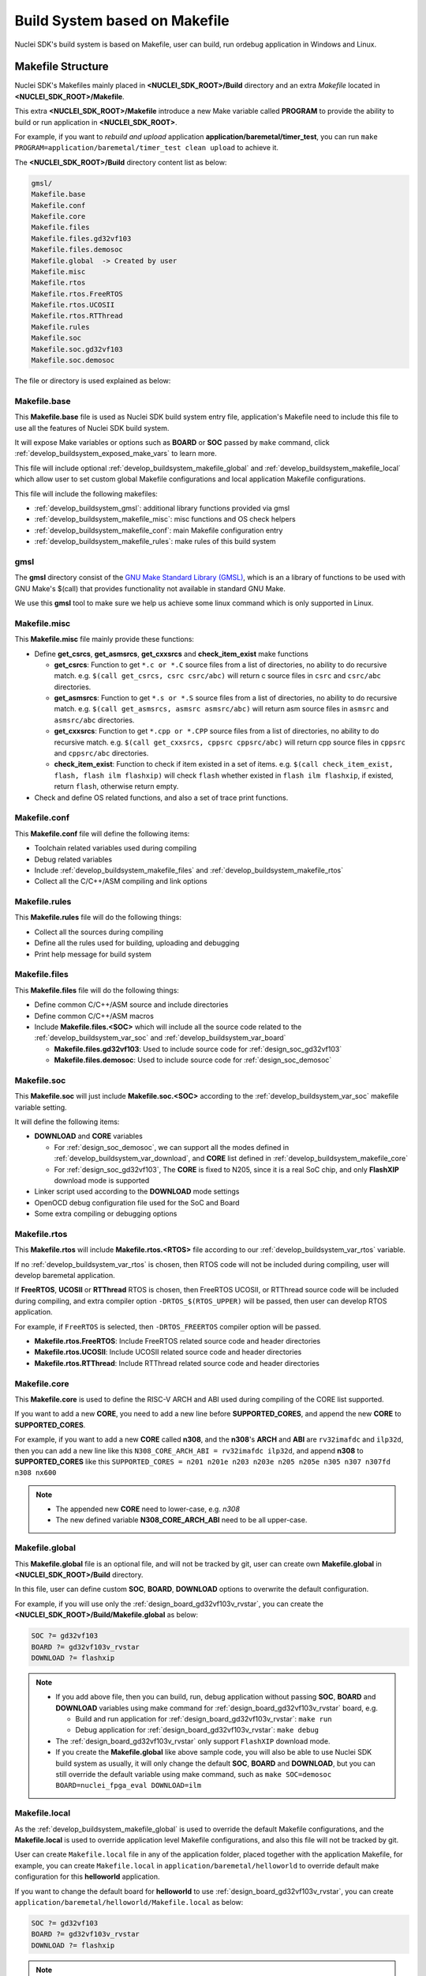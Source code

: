 .. _develop_buildsystem:

Build System based on Makefile
==============================

Nuclei SDK's build system is based on Makefile, user can build,
run ordebug application in Windows and Linux.

.. _develop_buildsystem_structure:

Makefile Structure
------------------

Nuclei SDK's Makefiles mainly placed in **<NUCLEI_SDK_ROOT>/Build** directory and
an extra *Makefile* located in **<NUCLEI_SDK_ROOT>/Makefile**.

This extra **<NUCLEI_SDK_ROOT>/Makefile** introduce a new Make variable called
**PROGRAM** to provide the ability to build or run application in **<NUCLEI_SDK_ROOT>**.

For example, if you want to *rebuild and upload* application **application/baremetal/timer_test**,
you can run ``make PROGRAM=application/baremetal/timer_test clean upload`` to achieve it.


The **<NUCLEI_SDK_ROOT>/Build** directory content list as below:

.. code-block:: text

    gmsl/
    Makefile.base
    Makefile.conf
    Makefile.core
    Makefile.files
    Makefile.files.gd32vf103
    Makefile.files.demosoc
    Makefile.global  -> Created by user
    Makefile.misc
    Makefile.rtos
    Makefile.rtos.FreeRTOS
    Makefile.rtos.UCOSII
    Makefile.rtos.RTThread
    Makefile.rules
    Makefile.soc
    Makefile.soc.gd32vf103
    Makefile.soc.demosoc

The file or directory is used explained as below:

.. _develop_buildsystem_makefile_base:

Makefile.base
~~~~~~~~~~~~~

This **Makefile.base** file is used as Nuclei SDK build system entry file,
application's Makefile need to include this file to use all the features of
Nuclei SDK build system.

It will expose Make variables or options such as **BOARD** or **SOC** passed
by ``make`` command, click :ref:`develop_buildsystem_exposed_make_vars`
to learn more.

This file will include optional :ref:`develop_buildsystem_makefile_global`
and :ref:`develop_buildsystem_makefile_local` which allow user to set custom
global Makefile configurations and local application Makefile configurations.

This file will include the following makefiles:

* :ref:`develop_buildsystem_gmsl`: additional library functions provided via gmsl
* :ref:`develop_buildsystem_makefile_misc`: misc functions and OS check helpers
* :ref:`develop_buildsystem_makefile_conf`: main Makefile configuration entry
* :ref:`develop_buildsystem_makefile_rules`: make rules of this build system

.. _develop_buildsystem_gmsl:

gmsl
~~~~

The **gmsl** directory consist of the `GNU Make Standard Library (GMSL)`_,
which is an a library of functions to be used with GNU Make's $(call) that
provides functionality not available in standard GNU Make.

We use this **gmsl** tool to make sure we help us achieve some linux command
which is only supported in Linux.

.. _develop_buildsystem_makefile_misc:

Makefile.misc
~~~~~~~~~~~~~

This **Makefile.misc** file mainly provide these functions:

* Define **get_csrcs**, **get_asmsrcs**, **get_cxxsrcs** and **check_item_exist** make functions

  - **get_csrcs**: Function to get ``*.c or *.C`` source files from a list of directories, no ability to
    do recursive match. e.g. ``$(call get_csrcs, csrc csrc/abc)`` will return c source files in
    ``csrc`` and ``csrc/abc`` directories.
  - **get_asmsrcs**: Function to get ``*.s or *.S`` source files from a list of directories, no ability to
    do recursive match. e.g. ``$(call get_asmsrcs, asmsrc asmsrc/abc)`` will return asm source files in
    ``asmsrc`` and ``asmsrc/abc`` directories.
  - **get_cxxsrcs**: Function to get ``*.cpp or *.CPP`` source files from a list of directories, no ability
    to do recursive match. e.g. ``$(call get_cxxsrcs, cppsrc cppsrc/abc)`` will return cpp source files in
    ``cppsrc`` and ``cppsrc/abc`` directories.
  - **check_item_exist**: Function to check if item existed in a set of items. e.g.
    ``$(call check_item_exist, flash, flash ilm flashxip)`` will check ``flash`` whether existed in
    ``flash ilm flashxip``, if existed, return ``flash``, otherwise return empty.

* Check and define OS related functions, and also a set of trace print functions.

.. _develop_buildsystem_makefile_conf:

Makefile.conf
~~~~~~~~~~~~~

This **Makefile.conf** file will define the following items:

* Toolchain related variables used during compiling
* Debug related variables
* Include :ref:`develop_buildsystem_makefile_files` and :ref:`develop_buildsystem_makefile_rtos`
* Collect all the C/C++/ASM compiling and link options

.. _develop_buildsystem_makefile_rules:

Makefile.rules
~~~~~~~~~~~~~~

This **Makefile.rules** file will do the following things:

* Collect all the sources during compiling
* Define all the rules used for building, uploading and debugging
* Print help message for build system


.. _develop_buildsystem_makefile_files:

Makefile.files
~~~~~~~~~~~~~~

This **Makefile.files** file will do the following things:

* Define common C/C++/ASM source and include directories
* Define common C/C++/ASM macros
* Include **Makefile.files.<SOC>** which will include all the source
  code related to the :ref:`develop_buildsystem_var_soc` and
  :ref:`develop_buildsystem_var_board`

  - **Makefile.files.gd32vf103**: Used to include source code for
    :ref:`design_soc_gd32vf103`
  - **Makefile.files.demosoc**: Used to include source code for
    :ref:`design_soc_demosoc`


.. _develop_buildsystem_makefile_soc:

Makefile.soc
~~~~~~~~~~~~

This **Makefile.soc** will just include **Makefile.soc.<SOC>** according
to the :ref:`develop_buildsystem_var_soc` makefile variable setting.

It will define the following items:

* **DOWNLOAD** and **CORE** variables

  - For :ref:`design_soc_demosoc`, we can support all the modes defined in
    :ref:`develop_buildsystem_var_download`, and **CORE** list defined in
    :ref:`develop_buildsystem_makefile_core`
  - For :ref:`design_soc_gd32vf103`, The **CORE** is fixed to N205, since
    it is a real SoC chip, and only **FlashXIP** download mode is supported

* Linker script used according to the **DOWNLOAD** mode settings
* OpenOCD debug configuration file used for the SoC and Board
* Some extra compiling or debugging options

.. _develop_buildsystem_makefile_rtos:

Makefile.rtos
~~~~~~~~~~~~~

This **Makefile.rtos** will include **Makefile.rtos.<RTOS>** file
according to our :ref:`develop_buildsystem_var_rtos` variable.

If no :ref:`develop_buildsystem_var_rtos` is chosen, then RTOS
code will not be included during compiling, user will develop
baremetal application.

If **FreeRTOS**, **UCOSII** or **RTThread** RTOS is chosen, then FreeRTOS
UCOSII, or RTThread source code will be included during compiling, and extra
compiler option ``-DRTOS_$(RTOS_UPPER)`` will be passed, then user can develop RTOS application.

For example, if ``FreeRTOS`` is selected, then ``-DRTOS_FREERTOS`` compiler option
will be passed.

* **Makefile.rtos.FreeRTOS**: Include FreeRTOS related source code and header
  directories
* **Makefile.rtos.UCOSII**: Include UCOSII related source code and header
  directories
* **Makefile.rtos.RTThread**: Include RTThread related source code and header
  directories

.. _develop_buildsystem_makefile_core:

Makefile.core
~~~~~~~~~~~~~

This **Makefile.core** is used to define the RISC-V ARCH and ABI used during
compiling of the CORE list supported.

If you want to add a new **CORE**, you need to add a new line before **SUPPORTED_CORES**,
and append the new **CORE** to **SUPPORTED_CORES**.

For example, if you want to add a new **CORE** called **n308**, and the **n308**'s
**ARCH** and **ABI** are ``rv32imafdc`` and ``ilp32d``, then you can add a new line
like this ``N308_CORE_ARCH_ABI = rv32imafdc ilp32d``, and append **n308** to **SUPPORTED_CORES**
like this ``SUPPORTED_CORES = n201 n201e n203 n203e n205 n205e n305 n307 n307fd n308 nx600``

.. note::

   * The appended new **CORE** need to lower-case, e.g. *n308*
   * The new defined variable **N308_CORE_ARCH_ABI** need to be all upper-case.


.. _develop_buildsystem_makefile_global:

Makefile.global
~~~~~~~~~~~~~~~

This **Makefile.global** file is an optional file, and will not be tracked by git,
user can create own **Makefile.global** in **<NUCLEI_SDK_ROOT>/Build** directory.

In this file, user can define custom **SOC**, **BOARD**, **DOWNLOAD** options to
overwrite the default configuration.

For example, if you will use only the :ref:`design_board_gd32vf103v_rvstar`, you can
create the **<NUCLEI_SDK_ROOT>/Build/Makefile.global** as below:

.. code-block:: Makefile

    SOC ?= gd32vf103
    BOARD ?= gd32vf103v_rvstar
    DOWNLOAD ?= flashxip

.. note::

    * If you add above file, then you can build, run, debug application without passing
      **SOC**, **BOARD** and **DOWNLOAD** variables using make command for
      :ref:`design_board_gd32vf103v_rvstar` board, e.g.

      - Build and run application for :ref:`design_board_gd32vf103v_rvstar`: ``make run``
      - Debug application for :ref:`design_board_gd32vf103v_rvstar`: ``make debug``

    * The :ref:`design_board_gd32vf103v_rvstar` only support ``FlashXIP`` download mode.
    * If you create the **Makefile.global** like above sample code, you will also be able
      to use Nuclei SDK build system as usually, it will only change the default **SOC**,
      **BOARD** and **DOWNLOAD**, but you can still override the default variable using
      make command, such as ``make SOC=demosoc BOARD=nuclei_fpga_eval DOWNLOAD=ilm``

.. _develop_buildsystem_makefile_local:

Makefile.local
~~~~~~~~~~~~~~

As the :ref:`develop_buildsystem_makefile_global` is used to override the default Makefile
configurations, and the **Makefile.local** is used to override application level Makefile
configurations, and also this file will not be tracked by git.

User can create ``Makefile.local`` file in any of the application folder, placed together with
the application Makefile, for example, you can create ``Makefile.local`` in ``application/baremetal/helloworld``
to override default make configuration for this **helloworld** application.

If you want to change the default board for **helloworld** to use :ref:`design_board_gd32vf103v_rvstar`,
you can create ``application/baremetal/helloworld/Makefile.local`` as below:

.. code-block:: Makefile

    SOC ?= gd32vf103
    BOARD ?= gd32vf103v_rvstar
    DOWNLOAD ?= flashxip

.. note::

    * This local make configuration will override global and default make configuration.
    * If you just want to change only some applications' makefile configuration, you can
      add and update ``Makefile.local`` for those applications.


.. _develop_buildsystem_make_targets:

Makefile targets of make command
--------------------------------

Here is a list of the :ref:`table_dev_buildsystem_4`.

.. _table_dev_buildsystem_4:

.. list-table:: Make targets supported by Nuclei SDK Build System
   :widths: 20 80
   :header-rows: 1
   :align: center

   * - target
     - description
   * - help
     - display help message of Nuclei SDK build system
   * - info
     - display selected configuration information
   * - all
     - build application with selected configuration
   * - clean
     - clean application with selected configuration
   * - dasm
     - build and dissemble application with selected configuration
   * - bin
     - build and generate application binary with selected configuration
   * - upload
     - build and upload application with selected configuration
   * - run_openocd
     - run openocd server with selected configuration
   * - run_gdb
     - build and start gdb process with selected configuration
   * - debug
     - build and debug application with selected configuration

.. note::

   * The selected configuration is controlled by
     :ref:`develop_buildsystem_exposed_make_vars`
   * For ``run_openocd`` and ``run_gdb`` target, if you want to
     change a new gdb port, you can pass the variable
     :ref:`develop_buildsystem_var_gdb_port`


.. _develop_buildsystem_exposed_make_vars:

Makefile variables passed by make command
-----------------------------------------

In Nuclei SDK build system, we exposed the following Makefile variables
which can be passed via make command.

* :ref:`develop_buildsystem_var_soc`
* :ref:`develop_buildsystem_var_board`
* :ref:`develop_buildsystem_var_download`
* :ref:`develop_buildsystem_var_core`
* :ref:`develop_buildsystem_var_simulation`
* :ref:`develop_buildsystem_var_gdb_port`
* :ref:`develop_buildsystem_var_v`
* :ref:`develop_buildsystem_var_silent`

.. note::

   * These variables can also be used and defined in application Makefile
   * If you just want to fix your running board of your application, you can
     just define these variables in application Makefile, if defined, then
     you can simply use ``make clean``, ``make upload`` or ``make debug``, etc.


.. _develop_buildsystem_var_soc:

SOC
~~~

**SOC** variable is used to declare which SoC is used in application during compiling.

You can easily find the supported SoCs in the **<NUCLEI_SDK_ROOT>/SoC** directory.

Currently we support the following SoCs, see :ref:`table_dev_buildsystem_1`.

.. _table_dev_buildsystem_1:

.. list-table:: Supported SoCs
   :widths: 10, 60
   :header-rows: 1
   :align: center

   * - **SOC**
     - Reference
   * - gd32vf103
     - :ref:`design_soc_gd32vf103`
   * - demosoc
     - :ref:`design_soc_demosoc`

.. _develop_buildsystem_var_board:

BOARD
~~~~~

**BOARD** variable is used to declare which Board is used in application during compiling.

The **BOARD** variable should match the supported boards of chosen **SOC**.
You can easily find the supported Boards in the **<NUCLEI_SDK_ROOT>/<SOC>/Board/** directory.

* :ref:`table_dev_buildsystem_2`
* :ref:`table_dev_buildsystem_3`


Currently we support the following SoCs.

.. _table_dev_buildsystem_2:

.. list-table:: Supported Boards when SOC=gd32vf103
   :widths: 20, 60
   :header-rows: 1
   :align: center

   * - **BOARD**
     - Reference
   * - gd32vf103v_rvstar
     - :ref:`design_board_gd32vf103v_rvstar`
   * - gd32vf103v_eval
     - :ref:`design_board_gd32vf103v_eval`

.. _table_dev_buildsystem_3:

.. list-table:: Supported Boards when SOC=demosoc
   :widths: 10 60
   :header-rows: 1
   :align: center

   * - **BOARD**
     - Reference
   * - nuclei_fpga_eval
     - :ref:`design_board_nuclei_fpga_eval`

.. note::

    * If you only specify **SOC** variable in make command, it will use default **BOARD**
      and **CORE** option defined in Makefile.soc.<SOC>

.. _develop_buildsystem_var_download:

DOWNLOAD
~~~~~~~~

**DOWNLOAD** variable is used to declare the download mode of the application,
currently it has these modes supported as described in table
:ref:`table_dev_buildsystem_5`

.. _table_dev_buildsystem_5:

.. list-table:: Supported download modes
   :widths: 10 70
   :header-rows: 1
   :align: center

   * - **DOWNLOAD**
     - Description
   * - ilm
     - | Program will be download into ilm/ram and
       | run directly in ilm/ram, program will lost when poweroff
   * - flash
     - | Program will be download into flash, when running,
       | program will be copied to ilm/ram and run in ilm/ram
   * - flashxip
     - Program will to be download into flash and run directly in flash
   * - ddr
     - | Program will to be download into ddr and
       | run directly in ddr, program will lost when poweroff

.. note::

    * :ref:`design_soc_gd32vf103` only support **DOWNLOAD=flashxip**
    * :ref:`design_soc_demosoc` support all the download modes.
    * **flashxip** mode in :ref:`design_soc_demosoc` is very slow due to
      the CORE frequency is very slow, and flash execution speed is slow
    * **ddr** mode is introduced in release ``0.2.5`` of Nuclei SDK

.. _develop_buildsystem_var_core:

CORE
~~~~

**CORE** variable is used to declare the Nuclei processor core
of the application.

Currently it has these cores supported as described in table
:ref:`table_dev_buildsystem_6`.

.. _table_dev_buildsystem_6:

.. table:: Supported Nuclei Processor cores
   :widths: 20 20 20
   :align: center

   ========  ========== =======
   **CORE**  **ARCH**   **ABI**
   n201      rv32iac    ilp32
   n201e     rv32eac    ilp32e
   n203      rv32imac   ilp32
   n203e     rv32emac   ilp32e
   n205      rv32imac   ilp32
   n205e     rv32emac   ilp32e
   n305      rv32imac   ilp32
   n307      rv32imafc  ilp32f
   n307fd    rv32imafdc ilp32d
   n600      rv32imac   ilp32
   n600f     rv32imafc  ilp32f
   n600fd    rv32imafdc ilp32d
   nx600     rv64imac   lp64
   nx600f    rv64imafc  lp64f
   nx600fd   rv64imafdc lp64d
   ux600     rv64imac   lp64
   ux600f    rv64imafc  lp64f
   ux600fd   rv64imafdc lp64d
   ========  ========== =======

.. _develop_buildsystem_var_simulation:

SIMULATION
~~~~~~~~~~

If **SIMULATION=1**, it means the program is optimized for hardware simulation environment.

Currently if **SIMULATION=1**, it will pass compile option **-DCFG_SIMULATION**,
application can use this **CFG_SIMULATION** to optimize program for hardware
simulation environment.

.. note::

   * Currently the benchmark applications in **application/baremetal/benchmark** used this optimization

.. _develop_buildsystem_var_gdb_port:

GDB_PORT
~~~~~~~~

.. note::

    * This new variable **GDB_PORT** is added in Nuclei SDK since version ``0.2.4``

This variable is not used usually, by default the **GDB_PORT** variable is ``3333``.

If you want to change a debug gdb port for openocd and gdb when run ``run_openocd`` and
``run_gdb`` target, you can pass a new port such as ``3344`` to this variable.

For example, if you want to debug application using run_openocd and
run_gdb and specify a different port other than ``3333``.

You can do it like this, take ``nuclei_fpga_eval`` board for example, such as port ``3344``:

* Open openocd server: ``make SOC=demosoc BOARD=nuclei_fpga_eval CORE=n307 GDB_PORT=3344 run_openocd``

* connect gdb with openocd server: ``make SOC=demosoc BOARD=nuclei_fpga_eval CORE=n307 GDB_PORT=3344 run_gdb``


.. _develop_buildsystem_var_v:

V
~

If **V=1**, it will display compiling message in verbose including compiling options.

By default, no compiling options will be displayed in make console message just to print
less message and make the console message cleaner. If you want to see what compiling option
is used, please pass **V=1** in your make command.

.. _develop_buildsystem_var_silent:

SILENT
~~~~~~

If **SILENT=1**, it will not display any compiling messsage.

If you don't want to see any compiling message, you can pass **SILENT=1** in your make command.

.. _develop_buildsystem_app_make_vars:

Makefile variables used only in Application Makefile
----------------------------------------------------

The following variables should be used in application Makefile at your demand,
e.g. ``application/baremetal/timer_test/Makefile``.

* :ref:`develop_buildsystem_var_target`
* :ref:`develop_buildsystem_var_nuclei_sdk_root`
* :ref:`develop_buildsystem_var_rtos`
* :ref:`develop_buildsystem_var_pfloat`
* :ref:`develop_buildsystem_var_newlib`
* :ref:`develop_buildsystem_var_nogc`

.. _develop_buildsystem_var_target:

TARGET
~~~~~~

This is a necessary variable which must be defined in application Makefile.

It is used to set the name of the application, it will affect the generated
target filenames.

.. warning::

    * Please don't put any spaces in TARGET variable
    * The variable shouldn't contain any space

    .. code-block:: Makefile

        # invalid case 1
        TARGET ?= hello world
        # invalid case 2
        TARGET ?= helloworld # before this # there is a extra space


.. _develop_buildsystem_var_nuclei_sdk_root:

NUCLEI_SDK_ROOT
~~~~~~~~~~~~~~~

This is a necessary variable which must be defined in application Makefile.

It is used to set the path of Nuclei SDK Root, usually it should be set as
relative path, but you can also set absolute path to point to Nuclei SDK.

.. _develop_buildsystem_var_rtos:

RTOS
~~~~

**RTOS** variable is used to choose which RTOS will be used in this application.

You can easily find the supported RTOSes in the **<NUCLEI_SDK_ROOT>/OS** directory.

* If **RTOS** is not defined, then baremetal service will be enabled with this application.
  See examples in ``application/baremetal``.
* If **RTOS** is set the the following values, RTOS service will be enabled with this application.

  - ``FreeRTOS``: FreeRTOS service will be enabled, extra macro ``RTOS_FREERTOS`` will be defined,
    you can include FreeRTOS header files now, and use FreeRTOS API, for ``FreeRTOS`` application,
    you need to have an ``FreeRTOSConfig.h`` header file prepared in you application.
    See examples in ``application/freertos``.
  - ``UCOSII``: UCOSII service will be enabled, extra macro ``RTOS_UCOSII`` will be defined,
    you can include UCOSII header files now, and use UCOSII API, for ``UCOSII`` application,
    you need to have ``app_cfg.h``, ``os_cfg.h`` and ``app_hooks.c`` files prepared in you application.
    See examples in ``application/ucosii``.
  - ``RTThread``: RT-Thread service will be enabled, extra macro ``RTOS_RTTHREAD`` will be defined,
    you can include RT-Thread header files now, and use RT-Thread API, for ``UCOSII`` application,
    you need to have an ``rtconfig.h`` header file prepared in you application.
    See examples in ``application/rtthread``.

.. _develop_buildsystem_var_pfloat:

PFLOAT
~~~~~~

**PFLOAT** variable is used to enable floating point value print when using the newlib nano(**NEWLIB=nano**).

If you don't use newlib nano, this variable will have no affect.

.. _develop_buildsystem_var_newlib:

NEWLIB
~~~~~~

**NEWLIB** variable is used to select which newlib version will be chosen.

If **NEWLIB=nano**, then newlib nano will be selected. About newlib, please
visit https://sourceware.org/newlib/README.

If **NEWLIB=**, then normal newlib will be used.


.. _develop_buildsystem_var_nogc:

NOGC
~~~~

**NOGC** variable is used to control whether to enable gc sections to reduce program
code size or not, by default GC is enabled to reduce code size.

When GC is enabled, these options will be added:

* Adding to compiler options: ``-ffunction-sections -fdata-sections``
* Adding to linker options: ``-Wl,--gc-sections -Wl,--check-sections``

If you want to enable this GC feature, you can set **NOGC=0**(default), GC feature will
remove sections for you, but sometimes it might remove sections that are useful,
e.g. For Nuclei SDK test cases, we use ctest framework, and we need to set **NOGC=1**
to disable GC feature.

.. _develop_buildsystem_var_rtthread_msh:

RTTHREAD_MSH
~~~~~~~~~~~~

**RTTHREAD_MSH** variable is valid only when **RTOS** is set to **RTThread**.

When **RTTHREAD_MSH** is set to **1**:

* The RTThread MSH compoment source code will be included
* The MSH thread will be enabled in the background
* Currently the msh getchar implementation is using a weak function implemented
  in ``rt_hw_console_getchar`` in ``OS/RTTThread/libcpu/risc-v/nuclei/cpuport.c``

.. _develop_buildsystem_app_build_vars:

Build Related Makefile variables used only in Application Makefile
------------------------------------------------------------------

If you want to specify additional compiler flags, please follow this guidance
to modify your application Makefile.

Nuclei SDK build system defined the following variables to control the
build options or flags.

* :ref:`develop_buildsystem_var_incdirs`
* :ref:`develop_buildsystem_var_c_incdirs`
* :ref:`develop_buildsystem_var_cxx_incdirs`
* :ref:`develop_buildsystem_var_asm_incdirs`
* :ref:`develop_buildsystem_var_srcdirs`
* :ref:`develop_buildsystem_var_c_srcdirs`
* :ref:`develop_buildsystem_var_cxx_srcdirs`
* :ref:`develop_buildsystem_var_asm_srcdirs`
* :ref:`develop_buildsystem_var_c_srcs`
* :ref:`develop_buildsystem_var_cxx_srcs`
* :ref:`develop_buildsystem_var_asm_srcs`
* :ref:`develop_buildsystem_var_common_flags`
* :ref:`develop_buildsystem_var_cflags`
* :ref:`develop_buildsystem_var_cxxflags`
* :ref:`develop_buildsystem_var_asmflags`
* :ref:`develop_buildsystem_var_ldflags`
* :ref:`develop_buildsystem_var_ldlibs`
* :ref:`develop_buildsystem_var_libdirs`
* :ref:`develop_buildsystem_var_linker_script`

.. _develop_buildsystem_var_incdirs:

INCDIRS
~~~~~~~

This **INCDIRS** is used to pass C/CPP/ASM include directories.

e.g. To include current directory ``.`` and ``inc`` for C/CPP/ASM

.. code-block:: makefile

    INCDIRS = . inc


.. _develop_buildsystem_var_c_incdirs:

C_INCDIRS
~~~~~~~~~

This **C_INCDIRS** is used to pass C only include directories.

e.g. To include current directory ``.`` and ``cinc`` for C only

.. code-block:: makefile

    C_INCDIRS = . cinc


.. _develop_buildsystem_var_cxx_incdirs:

CXX_INCDIRS
~~~~~~~~~~~

This **CXX_INCDIRS** is used to pass CPP only include directories.

e.g. To include current directory ``.`` and ``cppinc`` for CPP only

.. code-block:: makefile

    CXX_INCDIRS = . cppinc


.. _develop_buildsystem_var_asm_incdirs:

ASM_INCDIRS
~~~~~~~~~~~

This **ASM_INCDIRS** is used to pass ASM only include directories.

e.g. To include current directory ``.`` and ``asminc`` for ASM only

.. code-block:: makefile

    ASM_INCDIRS = . asminc


.. _develop_buildsystem_var_srcdirs:

SRCDIRS
~~~~~~~

This **SRCDIRS** is used to set the source directories used to search
the C/CPP/ASM source code files, it will not do recursively.

e.g. To search C/CPP/ASM source files in directory ``.`` and ``src``

.. code-block:: makefile

    SRCDIRS = . src


.. _develop_buildsystem_var_c_srcdirs:

C_SRCDIRS
~~~~~~~~~

This **C_SRCDIRS** is used to set the source directories used to search
the C only source code files(*.c, *.C), it will not do recursively.

e.g. To search C only source files in directory ``.`` and ``csrc``

.. code-block:: makefile

    C_SRCDIRS = . csrc


.. _develop_buildsystem_var_cxx_srcdirs:

CXX_SRCDIRS
~~~~~~~~~~~

This **CXX_SRCDIRS** is used to set the source directories used to search
the CPP only source code files(*.cpp, *.CPP), it will not do recursively.

e.g. To search CPP only source files in directory ``.`` and ``cppsrc``

.. code-block:: makefile

    CXX_SRCDIRS = . cppsrc


.. _develop_buildsystem_var_asm_srcdirs:

ASM_SRCDIRS
~~~~~~~~~~~

This **ASM_SRCDIRS** is used to set the source directories used to search
the ASM only source code files(*.s, *.S), it will not do recursively.

e.g. To search ASM only source files in directory ``.`` and ``asmsrc``

.. code-block:: makefile

    ASM_SRCDIRS = . asmsrc


.. _develop_buildsystem_var_c_srcs:

C_SRCS
~~~~~~

If you just want to include a few of C source files in directories, you can use this
**C_SRCS** variable.

e.g. To include ``main.c`` and ``src/hello.c``

.. code-block:: makefile

    C_SRCS = main.c src/hello.c

.. _develop_buildsystem_var_cxx_srcs:

CXX_SRCS
~~~~~~~~

If you just want to include a few of CPP source files in directories, you can use this
**CXX_SRCS** variable.

e.g. To include ``main.cpp`` and ``src/hello.cpp``

.. code-block:: makefile

    CXX_SRCS = main.cpp src/hello.cpp


.. _develop_buildsystem_var_asm_srcs:

ASM_SRCS
~~~~~~~~

If you just want to include a few of ASM source files in directories, you can use this
**ASM_SRCS** variable.

e.g. To include ``asm.s`` and ``src/test.s``

.. code-block:: makefile

    ASM_SRCS = asm.s src/test.s

.. _develop_buildsystem_var_common_flags:

COMMON_FLAGS
~~~~~~~~~~~~

This **COMMON_FLAGS** variable is used to define common compiler flags to all c/asm/cpp compiler.

For example, you can add a newline ``COMMON_FLAGS += -O3 -funroll-loops -fpeel-loops``
in your application Makefile and these options will be passed to C/ASM/CPP compiler.


.. _develop_buildsystem_var_cflags:

CFLAGS
~~~~~~

Different to **COMMON_FLAGS**, this **CFLAGS** variable is used to define common compiler flags to C compiler only.

For example, you can add a newline ``CFLAGS += -O3 -funroll-loops -fpeel-loops``
in your application Makefile and these options will be passed to C compiler.

.. _develop_buildsystem_var_cxxflags:

CXXFLAGS
~~~~~~~~

Different to **COMMON_FLAGS**, this **CXXFLAGS** variable is used to define common compiler flags to cpp compiler only.

For example, you can add a newline ``CXXFLAGS += -O3 -funroll-loops -fpeel-loops``
in your application Makefile and these options will be passed to cpp compiler.

.. _develop_buildsystem_var_asmflags:

ASMFLAGS
~~~~~~~~

Different to **COMMON_FLAGS**, this **ASMFLAGS** variable is used to define common compiler flags to asm compiler only.

For example, you can add a newline ``ASMFLAGS += -O3 -funroll-loops -fpeel-loops``
in your application Makefile and these options will be passed to asm compiler.

.. _develop_buildsystem_var_ldflags:

LDFLAGS
~~~~~~~

This **LDFLAGS** is used to pass extra linker flags, for example,
if you want to link extra math library, you can add a newline
``LDFLAGS += -lm`` in you application Makefile.

Libraries (-lfoo) could also be added to the LDLIBS variable instead.

.. _develop_buildsystem_var_ldlibs:

LDLIBS
~~~~~~

This **LDLIBS** variable is library flags or names given to compilers
when they are supposed to invoke the linker.

Non-library linker flags, such as -L, should go in the **LDFLAGS** variable.

.. _develop_buildsystem_var_libdirs:

LIBDIRS
~~~~~~~

This **LIBDIRS** variable is used to store the library directories, which could
be used together with **LDLIBS**.

For example, if you have a library located in **$(NUCLEI_SDK_ROOT)/Library/DSP/libnmsis_dsp_rv32imac.a**,
and you want to link it, then you can define these lines:

.. code-block:: makefile

   LDLIBS = -lnmsis_dsp_rv32imac
   LIBDIRS = $(NUCLEI_SDK_ROOT)/Library/DSP

.. _develop_buildsystem_var_linker_script:

LINKER_SCRIPT
~~~~~~~~~~~~~

This **LINKER_SCRIPT** variable could be used to set the link script of the application.

By default, there is no need to set this variable, since the build system will define
a default linker script for application according to the build configuration. If you want
to define your own linker script, you can set this variable.

For example, ``LINKER_SCRIPT := gcc.ld``.


.. _GNU Make Standard Library (GMSL): http://sourceforge.net/projects/gmsl/
